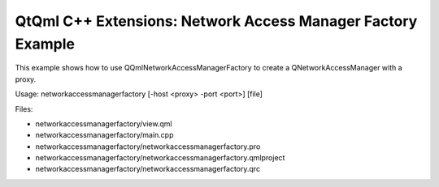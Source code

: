 .. _sdk_qtqml_c++_extensions:_network_access_manager_factory_example:
QtQml C++ Extensions: Network Access Manager Factory Example
============================================================



This example shows how to use QQmlNetworkAccessManagerFactory to create
a QNetworkAccessManager with a proxy.

Usage: networkaccessmanagerfactory [-host <proxy> -port <port>] [file]

Files:

-  networkaccessmanagerfactory/view.qml
-  networkaccessmanagerfactory/main.cpp
-  networkaccessmanagerfactory/networkaccessmanagerfactory.pro
-  networkaccessmanagerfactory/networkaccessmanagerfactory.qmlproject
-  networkaccessmanagerfactory/networkaccessmanagerfactory.qrc

